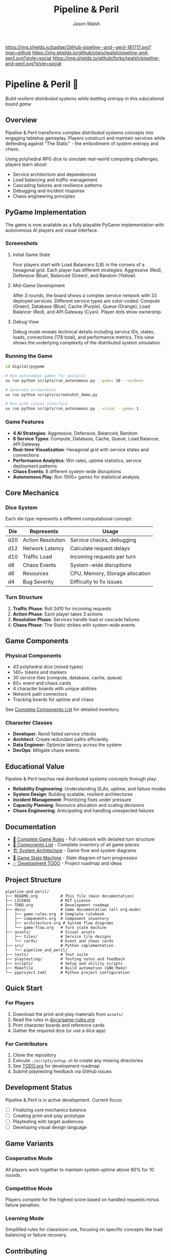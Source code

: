 #+TITLE: Pipeline & Peril
#+AUTHOR: Jason Walsh
#+DESCRIPTION: A board game teaching distributed systems concepts through RPG dice mechanics

[[https://github.com/jwalsh/pipeline-and-peril][https://img.shields.io/badge/GitHub-pipeline--and--peril-181717.svg?logo=github]]
[[https://github.com/jwalsh/pipeline-and-peril/blob/main/LICENSE][https://img.shields.io/badge/License-MIT-yellow.svg]]
[[https://github.com/jwalsh/pipeline-and-peril/issues][https://img.shields.io/github/issues/jwalsh/pipeline-and-peril.svg]]
[[https://github.com/jwalsh/pipeline-and-peril/stargazers][https://img.shields.io/github/stars/jwalsh/pipeline-and-peril.svg?style=social]]
[[https://github.com/jwalsh/pipeline-and-peril/network/members][https://img.shields.io/github/forks/jwalsh/pipeline-and-peril.svg?style=social]]

[[https://img.shields.io/badge/Type-Board_Game-blue.svg]]
[[https://img.shields.io/badge/Category-Educational-green.svg]]
[[https://img.shields.io/badge/Theme-Distributed_Systems-purple.svg]]
[[https://img.shields.io/badge/Mechanics-Dice_Rolling-orange.svg]]
[[https://img.shields.io/badge/Status-In_Development-red.svg]]

* Pipeline & Peril 🎲

/Build resilient distributed systems while battling entropy in this educational board game/

[[https://img.shields.io/badge/Players-2--4-blue.svg]]
[[https://img.shields.io/badge/Time-45--90min-green.svg]]
[[https://img.shields.io/badge/Age-14+-orange.svg]]
[[https://img.shields.io/badge/Complexity-Medium-yellow.svg]]

** Overview

Pipeline & Peril transforms complex distributed systems concepts into engaging tabletop gameplay. Players construct and maintain services while defending against "The Static" - the embodiment of system entropy and chaos.

Using polyhedral RPG dice to simulate real-world computing challenges, players learn about:
- Service architecture and dependencies
- Load balancing and traffic management
- Cascading failures and resilience patterns
- Debugging and incident response
- Chaos engineering principles

** PyGame Implementation

The game is now available as a fully playable PyGame implementation with autonomous AI players and visual interface.

*** Screenshots

**** Initial Game State
[[file:docs/images/pipeline_peril_initial_state.png]]

Four players start with Load Balancers (LB) in the corners of a hexagonal grid. Each player has different strategies: Aggressive (Red), Defensive (Blue), Balanced (Green), and Random (Yellow).

**** Mid-Game Development
[[file:docs/images/pipeline_peril_round_3.png]]

After 3 rounds, the board shows a complex service network with 33 deployed services. Different service types are color-coded: Compute (Green), Database (Blue), Cache (Purple), Queue (Orange), Load Balancer (Red), and API Gateway (Cyan). Player dots show ownership.

**** Debug View
[[file:docs/images/pipeline_peril_debug_view.png]]

Debug mode reveals technical details including service IDs, states, loads, connections (178 total), and performance metrics. This view shows the underlying complexity of the distributed system simulation.

*** Running the Game

#+begin_src bash
cd digital/pygame

# Run autonomous games for analysis
uv run python scripts/run_autonomous.py --games 10 --verbose

# Generate screenshots
uv run python scripts/screenshot_demo.py

# Run with visual interface
uv run python scripts/run_autonomous.py --visual --games 1
#+end_src

*** Game Features

- **4 AI Strategies**: Aggressive, Defensive, Balanced, Random
- **6 Service Types**: Compute, Database, Cache, Queue, Load Balancer, API Gateway  
- **Real-time Visualization**: Hexagonal grid with service states and connections
- **Performance Analytics**: Win rates, uptime statistics, service deployment patterns
- **Chaos Events**: 8 different system-wide disruptions
- **Autonomous Play**: Run 1000+ games for statistical analysis

** Core Mechanics

*** Dice System
Each die type represents a different computational concept:

| Die  | Represents          | Usage                           |
|------+--------------------+---------------------------------|
| d20  | Action Resolution  | Service checks, debugging       |
| d12  | Network Latency    | Calculate request delays        |
| d10  | Traffic Load       | Incoming requests per turn      |
| d8   | Chaos Events       | System-wide disruptions         |
| d6   | Resources          | CPU, Memory, Storage allocation |
| d4   | Bug Severity       | Difficulty to fix issues        |

*** Turn Structure
1. *Traffic Phase*: Roll 2d10 for incoming requests
2. *Action Phase*: Each player takes 3 actions
3. *Resolution Phase*: Services handle load or cascade failures
4. *Chaos Phase*: The Static strikes with system-wide events

** Game Components

*** Physical Components
- 43 polyhedral dice (mixed types)
- 140+ tokens and markers
- 30 service tiles (compute, database, cache, queue)
- 60+ event and chaos cards
- 4 character boards with unique abilities
- Network path connectors
- Tracking boards for uptime and chaos

See [[file:docs/components.md][Complete Components List]] for detailed inventory.

*** Character Classes
- *Developer*: Reroll failed service checks
- *Architect*: Create redundant paths efficiently
- *Data Engineer*: Optimize latency across the system
- *DevOps*: Mitigate chaos events

** Educational Value

Pipeline & Peril teaches real distributed systems concepts through play:

- *Reliability Engineering*: Understanding SLAs, uptime, and failure modes
- *System Design*: Building scalable, resilient architectures
- *Incident Management*: Prioritizing fixes under pressure
- *Capacity Planning*: Resource allocation and scaling decisions
- *Chaos Engineering*: Anticipating and handling unexpected failures

** Documentation

- [[file:docs/game-rules.org][📖 Complete Game Rules]] - Full rulebook with detailed turn structure
- [[file:docs/components.org][🎲 Components List]] - Complete inventory of all game pieces
- [[file:docs/architecture.org][🏗️ System Architecture]] - Game flow and system diagrams
- [[file:docs/game-flow.org][🔄 Game State Machine]] - State diagram of turn progression
- [[file:TODO.org][✅ Development TODO]] - Project roadmap and ideas

** Project Structure

#+begin_src
pipeline-and-peril/
├── README.org          # This file (main documentation)
├── LICENSE             # MIT License
├── TODO.org            # Development roadmap
├── docs/               # Game documentation (all org-mode)
│   ├── game-rules.org  # Complete rulebook
│   ├── components.org  # Component inventory
│   ├── architecture.org # System flow diagrams
│   └── game-flow.org   # Turn state machine
├── assets/             # Visual assets
│   ├── tiles/          # Service tile designs
│   └── cards/          # Event and chaos cards
├── src/                # Python implementation
│   └── pipeline_and_peril/
├── tests/              # Test suite
├── playtesting/        # Testing notes and feedback
├── scripts/            # Setup and utility scripts
├── Makefile            # Build automation (GNU Make)
└── pyproject.toml      # Python project configuration
#+end_src

** Quick Start

*** For Players
1. Download the print-and-play materials from =assets/=
2. Read the rules in [[file:docs/game-rules.org][docs/game-rules.org]]
3. Print character boards and reference cards
4. Gather the required dice (or use a dice app)

*** For Contributors
1. Clone the repository
2. Execute =./scripts/setup.sh= to create any missing directories
3. See [[file:TODO.org][TODO.org]] for development roadmap
4. Submit playtesting feedback via GitHub issues

** Development Status

Pipeline & Peril is in active development. Current focus:
- [ ] Finalizing core mechanics balance
- [ ] Creating print-and-play prototype
- [ ] Playtesting with target audiences
- [ ] Developing visual design language

** Game Variants

*** Cooperative Mode
All players work together to maintain system uptime above 80% for 10 rounds.

*** Competitive Mode
Players compete for the highest score based on handled requests minus failure penalties.

*** Learning Mode
Simplified rules for classroom use, focusing on specific concepts like load balancing or failure recovery.

** Contributing

We welcome contributions! Areas where help is needed:
- Playtesting and feedback
- Visual design and artwork
- Rules clarification and examples
- Educational materials for classrooms
- Digital implementation ideas

** Philosophy

Pipeline & Peril bridges the gap between abstract systems concepts and tangible understanding. By representing computational challenges as physical dice and tokens, players develop intuition for distributed systems behavior that translates directly to real-world engineering.

The game emphasizes that failure is normal and expected - the challenge isn't preventing all failures, but building systems that gracefully degrade and recover.

** License

This project is open source. See [[file:LICENSE][LICENSE]] file for details.

** Acknowledgments

Inspired by real-world distributed systems challenges and the belief that complex technical concepts can be made accessible through thoughtful game design.

---

/For the latest updates and discussions, check our [[https://github.com/jwalsh/pipeline-and-peril][GitHub repository]]./
